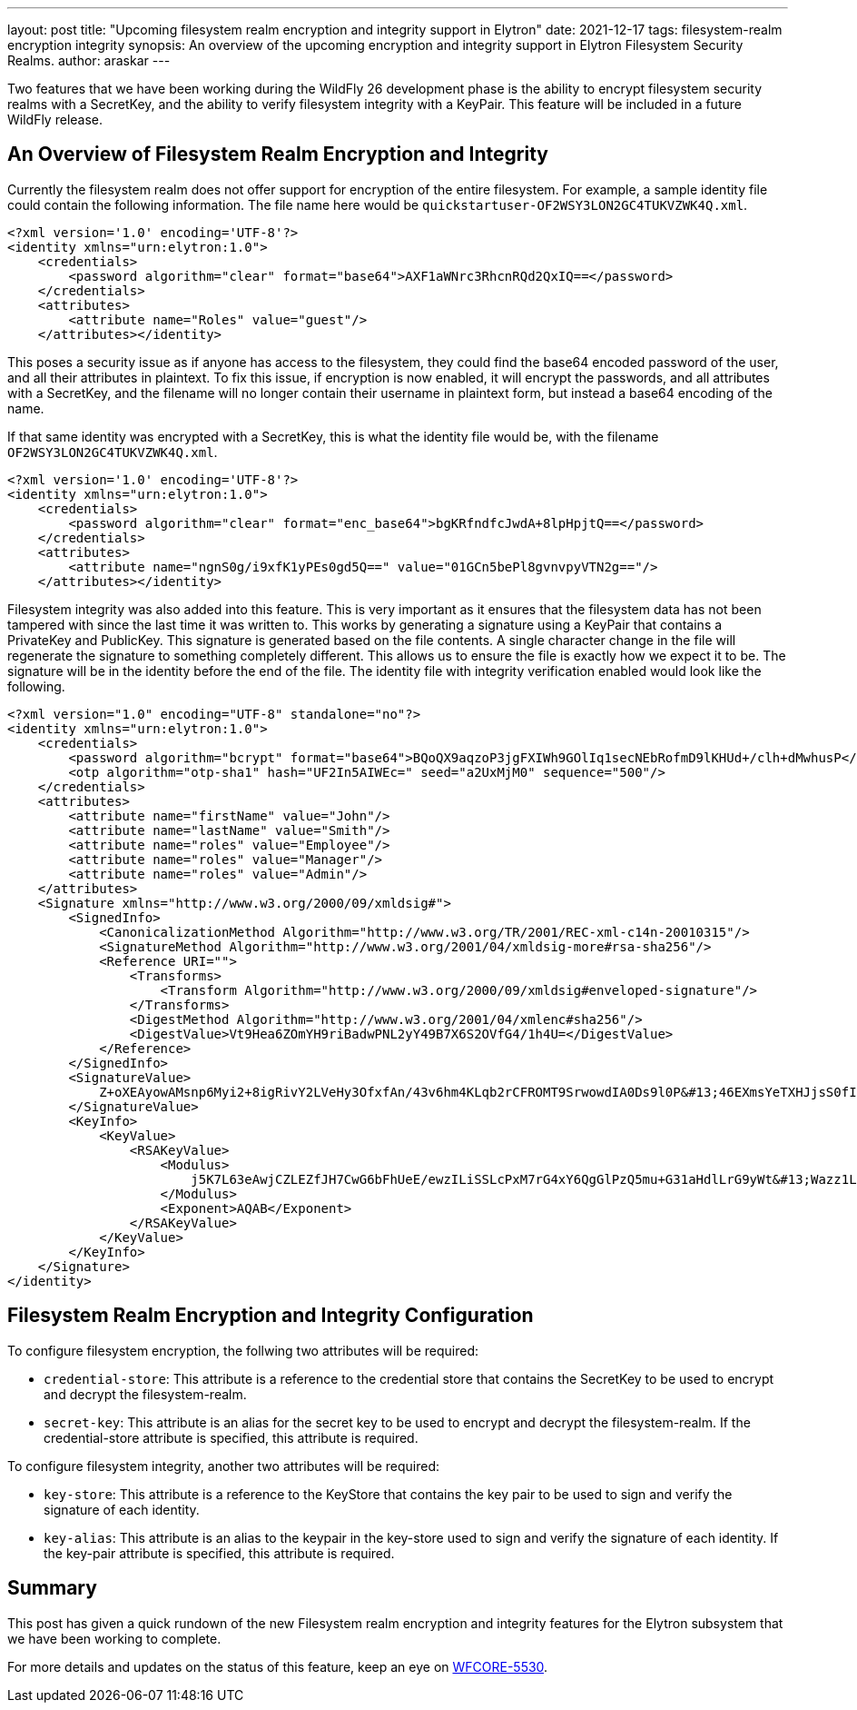 ---
layout: post
title: "Upcoming filesystem realm encryption and integrity support in Elytron"
date: 2021-12-17
tags: filesystem-realm encryption integrity
synopsis: An overview of the upcoming encryption and integrity support in Elytron Filesystem Security Realms.
author: araskar
---

Two features that we have been working during the WildFly 26 development phase is the ability to encrypt filesystem security realms with a SecretKey, and the ability to verify filesystem integrity with a KeyPair. This feature will be included in a future WildFly release.

== An Overview of Filesystem Realm Encryption and Integrity
Currently the filesystem realm does not offer support for encryption of the entire filesystem. For example, a sample identity file could contain the following information. The file name here would be `quickstartuser-OF2WSY3LON2GC4TUKVZWK4Q.xml`.
[source, xml]
----
<?xml version='1.0' encoding='UTF-8'?>
<identity xmlns="urn:elytron:1.0">
    <credentials>
        <password algorithm="clear" format="base64">AXF1aWNrc3RhcnRQd2QxIQ==</password>
    </credentials>
    <attributes>
        <attribute name="Roles" value="guest"/>
    </attributes></identity>
----
This poses a security issue as if anyone has access to the filesystem, they could find the base64 encoded password of the user, and all their attributes in plaintext. To fix this issue, if encryption is now enabled, it will encrypt the passwords, and all attributes with a SecretKey, and the filename will no longer contain their username in plaintext form, but instead a base64 encoding of the name.

If that same identity was encrypted with a SecretKey, this is what the identity file would be, with the filename `OF2WSY3LON2GC4TUKVZWK4Q.xml`.

[source, xml]
----
<?xml version='1.0' encoding='UTF-8'?>
<identity xmlns="urn:elytron:1.0">
    <credentials>
        <password algorithm="clear" format="enc_base64">bgKRfndfcJwdA+8lpHpjtQ==</password>
    </credentials>
    <attributes>
        <attribute name="ngnS0g/i9xfK1yPEs0gd5Q==" value="01GCn5bePl8gvnvpyVTN2g=="/>
    </attributes></identity>
----

Filesystem integrity was also added into this feature. This is very important as it ensures that the filesystem data has not been tampered with since the last time it was written to. This works by generating a signature using a KeyPair that contains a PrivateKey and PublicKey. This signature is generated based on the file contents. A single character change in the file will regenerate the signature to something completely different. This allows us to ensure the file is exactly how we expect it to be. The signature will be in the identity before the end of the file. The identity file with integrity verification enabled would look like the following.
[source, xml]
----
<?xml version="1.0" encoding="UTF-8" standalone="no"?>
<identity xmlns="urn:elytron:1.0">
    <credentials>
        <password algorithm="bcrypt" format="base64">BQoQX9aqzoP3jgFXIWh9GOlIq1secNEbRofmD9lKHUd+/clh+dMwhusP</password>
        <otp algorithm="otp-sha1" hash="UF2In5AIWEc=" seed="a2UxMjM0" sequence="500"/>
    </credentials>
    <attributes>
        <attribute name="firstName" value="John"/>
        <attribute name="lastName" value="Smith"/>
        <attribute name="roles" value="Employee"/>
        <attribute name="roles" value="Manager"/>
        <attribute name="roles" value="Admin"/>
    </attributes>
    <Signature xmlns="http://www.w3.org/2000/09/xmldsig#">
        <SignedInfo>
            <CanonicalizationMethod Algorithm="http://www.w3.org/TR/2001/REC-xml-c14n-20010315"/>
            <SignatureMethod Algorithm="http://www.w3.org/2001/04/xmldsig-more#rsa-sha256"/>
            <Reference URI="">
                <Transforms>
                    <Transform Algorithm="http://www.w3.org/2000/09/xmldsig#enveloped-signature"/>
                </Transforms>
                <DigestMethod Algorithm="http://www.w3.org/2001/04/xmlenc#sha256"/>
                <DigestValue>Vt9Hea6ZOmYH9riBadwPNL2yY49B7X6S2OVfG4/1h4U=</DigestValue>
            </Reference>
        </SignedInfo>
        <SignatureValue>
            Z+oXEAyowAMsnp6Myi2+8igRivY2LVeHy3OfxfAn/43v6hm4KLqb2rCFROMT9SrwowdIA0Ds9l0P&#13;46EXmsYeTXHJjsS0fI7fmpP6UpyHjslpOHuSIbOOrsk2zZRPNEoMoWzgwx8xRJb9AP/Ut89ZJ66i&#13;klKih2xncnr2hnjDjKBsX+McIl9oB3JQwDFtFkfW5OxmOGbNkftN7wH7nepfBYkdAog81zPYsDgy&#13;JC7JPOLW4M4e2AgUrApbsR/9D80zW80rsZJ0ifRUhMeBG/PQ8LTLuLOKyp6NXB5V/U++LwmH09Bb&#13;KrzDb51mdabo/+gx1FtV64AHAW+F8f3fHcE3A==
        </SignatureValue>
        <KeyInfo>
            <KeyValue>
                <RSAKeyValue>
                    <Modulus>
                        j5K7L63eAwjCZLEZfJH7CwG6bFhUeE/ewzILiSSLcPxM7rG4xY6QgGlPzQ5mu+G31aHdlLrG9yWt&#13;Wazz1LsWFAi9NJJt3TEZ0PA8UdWUPeo5ddqpGPcjbpdOp1MgTyOqmYnJ3vXQYYsBGr+LCSfitATV&#13;mG8qbtz0DWneybWByh9osWRtjt/nd2HiFyKn/E0/kXY2eIuz/MO/LG+b28bTpX3WUR5/gJnNdxWe&#13;giVJmFk0vNf+cS5BQmMp3HUKl1hHihT+oTkUHBwGr0Ovbw33/8g97pqSf1itv0DBuL0TVg27hgq2&#13;KXWgdxmWsjEyTI6q2kjoY6ANopnXHR9b3AV5Tw==
                    </Modulus>
                    <Exponent>AQAB</Exponent>
                </RSAKeyValue>
            </KeyValue>
        </KeyInfo>
    </Signature>
</identity>
----

== Filesystem Realm Encryption and Integrity Configuration
To configure filesystem encryption, the follwing two attributes will be required:

* ``credential-store``: This attribute is a reference to the credential store that contains the SecretKey to be used to encrypt and decrypt the filesystem-realm.

* ``secret-key``: This attribute is an alias for the secret key to be used to encrypt and decrypt the filesystem-realm. If the credential-store attribute is specified, this attribute is required.

To configure filesystem integrity, another two attributes will be required:

* ``key-store``: This attribute is a reference to the KeyStore that contains the key pair to be used to sign and verify the signature of each identity.

* ``key-alias``: This attribute is an alias to the keypair in the key-store used to sign and verify the signature of each identity. If the key-pair attribute is specified, this attribute is required.

== Summary
This post has given a quick rundown of the new Filesystem realm encryption and integrity features for the Elytron subsystem that we have been working to complete.

For more details and updates on the status of this feature,
keep an eye on https://issues.redhat.com/browse/WFCORE-5530[WFCORE-5530].
